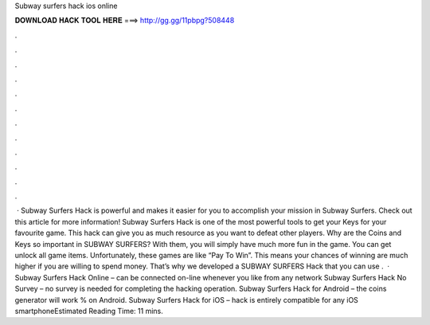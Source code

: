 Subway surfers hack ios online

𝐃𝐎𝐖𝐍𝐋𝐎𝐀𝐃 𝐇𝐀𝐂𝐊 𝐓𝐎𝐎𝐋 𝐇𝐄𝐑𝐄 ===> http://gg.gg/11pbpg?508448

.

.

.

.

.

.

.

.

.

.

.

.

 · Subway Surfers Hack is powerful and makes it easier for you to accomplish your mission in Subway Surfers. Check out this article for more information! Subway Surfers Hack is one of the most powerful tools to get your Keys for your favourite game. This hack can give you as much resource as you want to defeat other players. Why are the Coins and Keys so important in SUBWAY SURFERS? With them, you will simply have much more fun in the game. You can get unlock all game items. Unfortunately, these games are like “Pay To Win”. This means your chances of winning are much higher if you are willing to spend money. That’s why we developed a SUBWAY SURFERS Hack that you can use .  · Subway Surfers Hack Online – can be connected on-line whenever you like from any network Subway Surfers Hack No Survey – no survey is needed for completing the hacking operation. Subway Surfers Hack for Android – the coins generator will work % on Android. Subway Surfers Hack for iOS – hack is entirely compatible for any iOS smartphoneEstimated Reading Time: 11 mins.
